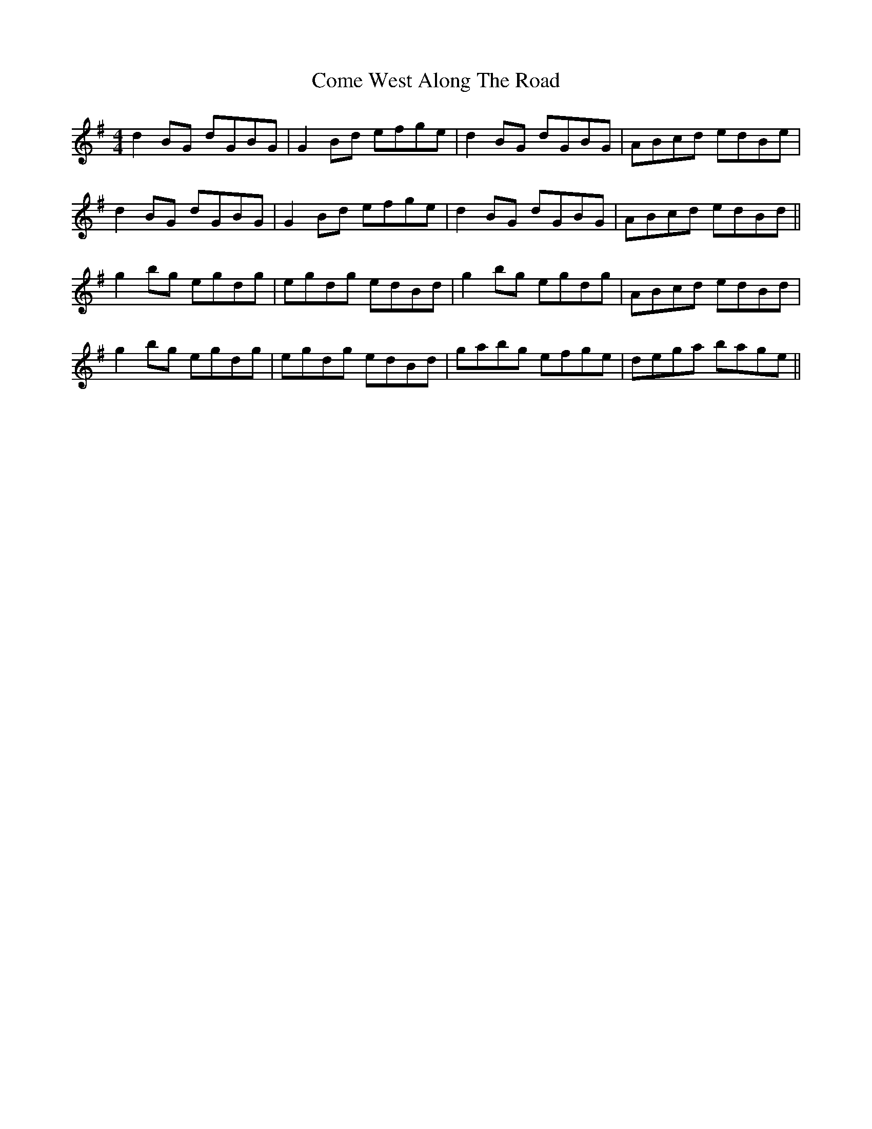 X: 7816
T: Come West Along The Road
R: reel
M: 4/4
K: Gmajor
d2BG dGBG|G2 Bd efge|d2BG dGBG|ABcd edBe|
d2BG dGBG|G2 Bd efge|d2BG dGBG|ABcd edBd||
g2bg egdg|egdg edBd|g2bg egdg|ABcd edBd|
g2bg egdg|egdg edBd|gabg efge|dega bage||

